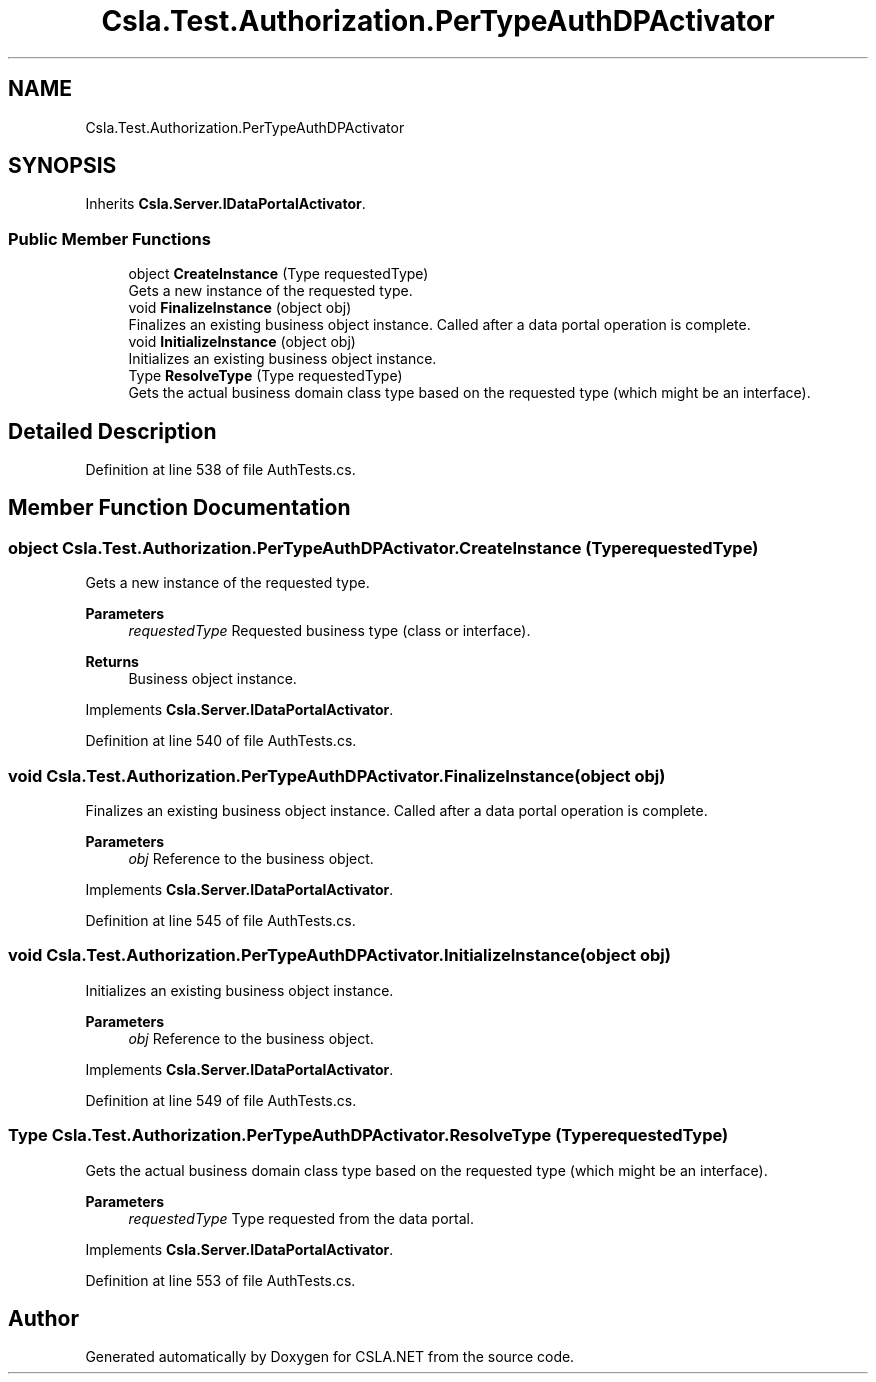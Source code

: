 .TH "Csla.Test.Authorization.PerTypeAuthDPActivator" 3 "Wed Jul 21 2021" "Version 5.4.2" "CSLA.NET" \" -*- nroff -*-
.ad l
.nh
.SH NAME
Csla.Test.Authorization.PerTypeAuthDPActivator
.SH SYNOPSIS
.br
.PP
.PP
Inherits \fBCsla\&.Server\&.IDataPortalActivator\fP\&.
.SS "Public Member Functions"

.in +1c
.ti -1c
.RI "object \fBCreateInstance\fP (Type requestedType)"
.br
.RI "Gets a new instance of the requested type\&. "
.ti -1c
.RI "void \fBFinalizeInstance\fP (object obj)"
.br
.RI "Finalizes an existing business object instance\&. Called after a data portal operation is complete\&. "
.ti -1c
.RI "void \fBInitializeInstance\fP (object obj)"
.br
.RI "Initializes an existing business object instance\&. "
.ti -1c
.RI "Type \fBResolveType\fP (Type requestedType)"
.br
.RI "Gets the actual business domain class type based on the requested type (which might be an interface)\&. "
.in -1c
.SH "Detailed Description"
.PP 
Definition at line 538 of file AuthTests\&.cs\&.
.SH "Member Function Documentation"
.PP 
.SS "object Csla\&.Test\&.Authorization\&.PerTypeAuthDPActivator\&.CreateInstance (Type requestedType)"

.PP
Gets a new instance of the requested type\&. 
.PP
\fBParameters\fP
.RS 4
\fIrequestedType\fP Requested business type (class or interface)\&.
.RE
.PP
\fBReturns\fP
.RS 4
Business object instance\&.
.RE
.PP

.PP
Implements \fBCsla\&.Server\&.IDataPortalActivator\fP\&.
.PP
Definition at line 540 of file AuthTests\&.cs\&.
.SS "void Csla\&.Test\&.Authorization\&.PerTypeAuthDPActivator\&.FinalizeInstance (object obj)"

.PP
Finalizes an existing business object instance\&. Called after a data portal operation is complete\&. 
.PP
\fBParameters\fP
.RS 4
\fIobj\fP Reference to the business object\&.
.RE
.PP

.PP
Implements \fBCsla\&.Server\&.IDataPortalActivator\fP\&.
.PP
Definition at line 545 of file AuthTests\&.cs\&.
.SS "void Csla\&.Test\&.Authorization\&.PerTypeAuthDPActivator\&.InitializeInstance (object obj)"

.PP
Initializes an existing business object instance\&. 
.PP
\fBParameters\fP
.RS 4
\fIobj\fP Reference to the business object\&.
.RE
.PP

.PP
Implements \fBCsla\&.Server\&.IDataPortalActivator\fP\&.
.PP
Definition at line 549 of file AuthTests\&.cs\&.
.SS "Type Csla\&.Test\&.Authorization\&.PerTypeAuthDPActivator\&.ResolveType (Type requestedType)"

.PP
Gets the actual business domain class type based on the requested type (which might be an interface)\&. 
.PP
\fBParameters\fP
.RS 4
\fIrequestedType\fP Type requested from the data portal\&.
.RE
.PP

.PP
Implements \fBCsla\&.Server\&.IDataPortalActivator\fP\&.
.PP
Definition at line 553 of file AuthTests\&.cs\&.

.SH "Author"
.PP 
Generated automatically by Doxygen for CSLA\&.NET from the source code\&.

